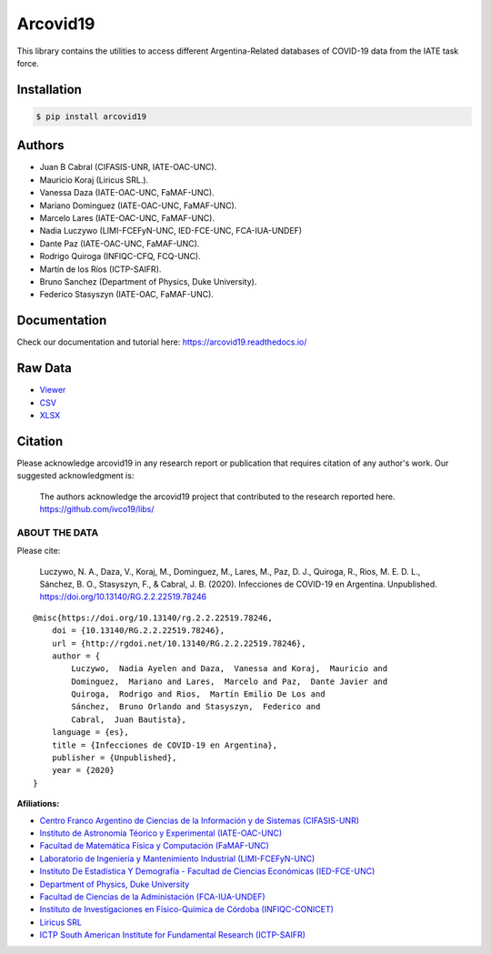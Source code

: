 Arcovid19
=========

|Build Status| |Python 3| |BSD-3| |Documentation Status|

This library contains the utilities to access different
Argentina-Related databases of COVID-19 data from the IATE task force.

Installation
------------

.. code:: bash

    $ pip install arcovid19

Authors
-------

-  Juan B Cabral (CIFASIS-UNR, IATE-OAC-UNC).
-  Mauricio Koraj (Liricus SRL.).
-  Vanessa Daza (IATE-OAC-UNC, FaMAF-UNC).
-  Mariano Dominguez (IATE-OAC-UNC, FaMAF-UNC).
-  Marcelo Lares (IATE-OAC-UNC, FaMAF-UNC).
-  Nadia Luczywo (LIMI-FCEFyN-UNC, IED-FCE-UNC, FCA-IUA-UNDEF)
-  Dante Paz (IATE-OAC-UNC, FaMAF-UNC).
-  Rodrigo Quiroga (INFIQC-CFQ, FCQ-UNC).
-  Martín de los Ríos (ICTP-SAIFR).
-  Bruno Sanchez (Department of Physics, Duke University).
-  Federico Stasyszyn (IATE-OAC, FaMAF-UNC).

Documentation
-------------

Check our documentation and tutorial here:
https://arcovid19.readthedocs.io/

Raw Data
--------

-  `Viewer <https://docs.google.com/spreadsheets/d/e/2PACX-1vTfinng5SDBH9RSJMHJk28dUlW3VVSuvqaBSGzU-fYRTVLCzOkw1MnY17L2tWsSOppHB96fr21Ykbyv/pub>`__
-  `CSV <https://raw.githubusercontent.com/ivco19/libs/master/databases/cases.csv>`__
-  `XLSX <https://raw.githubusercontent.com/ivco19/libs/master/databases/cases.xlsx>`__

Citation
--------

Please acknowledge arcovid19 in any research report or publication that
requires citation of any author's work. Our suggested acknowledgment is:

    The authors acknowledge the arcovid19 project that contributed to
    the research reported here. https://github.com/ivco19/libs/

ABOUT THE DATA
~~~~~~~~~~~~~~

Please cite:

    Luczywo, N. A., Daza, V., Koraj, M., Dominguez, M., Lares, M., Paz,
    D. J., Quiroga, R., Rios, M. E. D. L., Sánchez, B. O., Stasyszyn,
    F., & Cabral, J. B. (2020). Infecciones de COVID-19 en Argentina.
    Unpublished. https://doi.org/10.13140/RG.2.2.22519.78246

::

        @misc{https://doi.org/10.13140/rg.2.2.22519.78246,
            doi = {10.13140/RG.2.2.22519.78246},
            url = {http://rgdoi.net/10.13140/RG.2.2.22519.78246},
            author = {
                Luczywo,  Nadia Ayelen and Daza,  Vanessa and Koraj,  Mauricio and
                Dominguez,  Mariano and Lares,  Marcelo and Paz,  Dante Javier and
                Quiroga,  Rodrigo and Rios,  Martín Emilio De Los and
                Sánchez,  Bruno Orlando and Stasyszyn,  Federico and
                Cabral,  Juan Bautista},
            language = {es},
            title = {Infecciones de COVID-19 en Argentina},
            publisher = {Unpublished},
            year = {2020}
        }

**Afiliations:**

-  `Centro Franco Argentino de Ciencias de la Información y de Sistemas
   (CIFASIS-UNR) <https://www.cifasis-conicet.gov.ar/>`__
-  `Instituto de Astronomía Téorico y Experimental
   (IATE-OAC-UNC) <http://iate.oac.uncor.edu/>`__
-  `Facultad de Matemática Física y Computación
   (FaMAF-UNC) <https://www.famaf.unc.edu.ar/>`__
-  `Laboratorio de Ingeniería y Mantenimiento Industrial
   (LIMI-FCEFyN-UNC) <https://fcefyn.unc.edu.ar/facultad/secretarias/investigacion-y-posgrado/-investigacion/laboratorio-de-ingenieria-y-mantenimiento-industrial/>`__
-  `Instituto De Estadística Y Demografía - Facultad de Ciencias
   Económicas
   (IED-FCE-UNC) <http://www.eco.unc.edu.ar/instituto-de-estadistica-y-demografia>`__
-  `Department of Physics, Duke University <https://phy.duke.edu/>`__
-  `Facultad de Ciencias de la Administación
   (FCA-IUA-UNDEF) <https://www.iua.edu.ar/>`__
-  `Instituto de Investigaciones en Físico-Química de Córdoba
   (INFIQC-CONICET) <http://infiqc-fcq.psi.unc.edu.ar/>`__
-  `Liricus SRL <http://www.liricus.com.ar/>`__
-  `ICTP South American Institute for Fundamental Research
   (ICTP-SAIFR) <ICTP-SAIFR>`__

.. |Build Status| image:: https://travis-ci.org/ivco19/libs.svg?branch=master
   :target: https://travis-ci.org/ivco19/libs
.. |Python 3| image:: https://img.shields.io/badge/python-3.7+-blue.svg
   :target: https://badge.fury.io/py/arcovid19
.. |BSD-3| image:: https://img.shields.io/badge/License-BSD3-blue.svg
   :target: https://tldrlegal.com/license/bsd-3-clause-license-(revised)
.. |Documentation Status| image:: https://readthedocs.org/projects/arcovid19/badge/?version=latest
   :target: https://arcovid19.readthedocs.io/en/latest/?badge=latest
